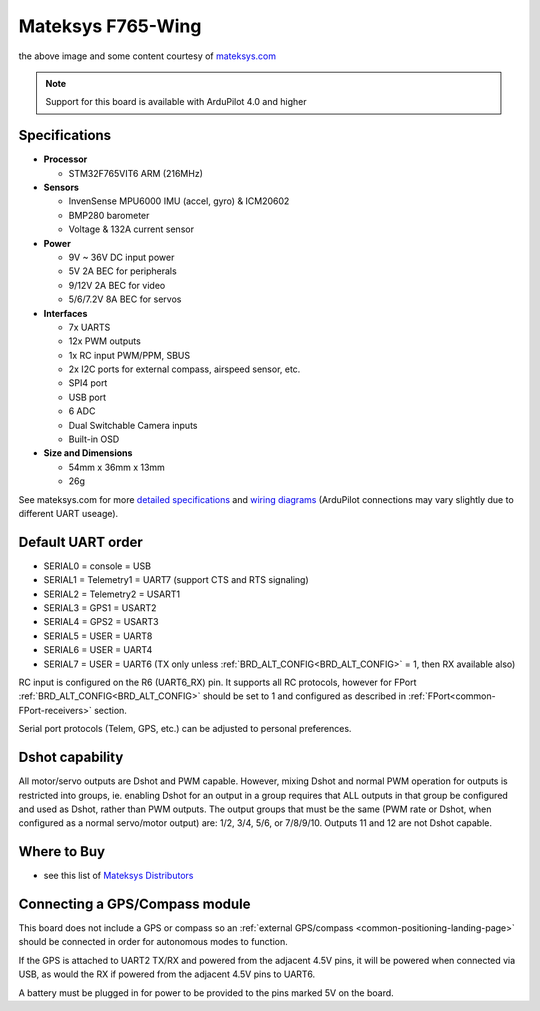 .. _common-matekf765-wing:

==================
Mateksys F765-Wing
==================

.. image:: ../../../images/matekf765-wing.jpg
    

the above image and some content courtesy of `mateksys.com <http://www.mateksys.com/?portfolio=f765-wing>`__

.. note::

   Support for this board is available with ArduPilot 4.0 and higher

Specifications
==============

-  **Processor**

   -  STM32F765VIT6  ARM (216MHz)


-  **Sensors**

   -  InvenSense MPU6000 IMU (accel, gyro) & ICM20602
   -  BMP280 barometer
   -  Voltage & 132A current sensor


-  **Power**

   -  9V ~ 36V DC input power
   -  5V 2A BEC for peripherals
   -  9/12V 2A BEC for video
   -  5/6/7.2V 8A BEC for servos


-  **Interfaces**

   -  7x UARTS
   -  12x PWM outputs
   -  1x RC input PWM/PPM, SBUS
   -  2x I2C ports for external compass, airspeed sensor, etc.
   -  SPI4 port
   -  USB port
   -  6 ADC
   -  Dual Switchable Camera inputs
   -  Built-in OSD


-  **Size and Dimensions**

   - 54mm x 36mm x 13mm
   - 26g

See mateksys.com for more `detailed specifications <http://www.mateksys.com/?portfolio=f765-wing#tab-id-2>`__ and `wiring diagrams <http://www.mateksys.com/?portfolio=f765-wing#tab-id-4>`__ (ArduPilot connections may vary slightly due to different UART useage).
   
Default UART order
==================

- SERIAL0 = console = USB
- SERIAL1 = Telemetry1 = UART7 (support CTS and RTS signaling)
- SERIAL2 = Telemetry2 = USART1
- SERIAL3 = GPS1 = USART2
- SERIAL4 = GPS2 = USART3
- SERIAL5 = USER = UART8
- SERIAL6 = USER = UART4
- SERIAL7 = USER = UART6 (TX only unless :ref:`BRD_ALT_CONFIG<BRD_ALT_CONFIG>` = 1, then RX available also)

RC input is configured on the R6 (UART6_RX) pin. It supports all RC protocols, however for FPort  :ref:`BRD_ALT_CONFIG<BRD_ALT_CONFIG>` should be set to 1 and configured as described in :ref:`FPort<common-FPort-receivers>` section.

Serial port protocols (Telem, GPS, etc.) can be adjusted to personal preferences.

Dshot capability
================

All motor/servo outputs are Dshot and PWM capable. However, mixing Dshot and normal PWM operation for outputs is restricted into groups, ie. enabling Dshot for an output in a group requires that ALL outputs in that group be configured and used as Dshot, rather than PWM outputs. The output groups that must be the same (PWM rate or Dshot, when configured as a normal servo/motor output) are: 1/2, 3/4, 5/6,  or 7/8/9/10. Outputs 11 and 12 are not Dshot capable.

Where to Buy
============

- see this list of `Mateksys Distributors <http://www.mateksys.com/?page_id=1212>`__

Connecting a GPS/Compass module
===============================

This board does not include a GPS or compass so an :ref:`external GPS/compass <common-positioning-landing-page>` should be connected in order for autonomous modes to function.

If the GPS is attached to UART2 TX/RX and powered from the adjacent 4.5V pins, it will be powered when connected via USB, as would the RX if powered from the adjacent 4.5V pins to UART6.

A battery must be plugged in for power to be provided to the pins marked 5V on the board.